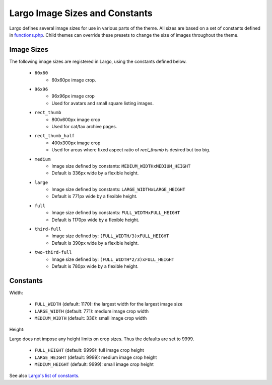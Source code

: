 Largo Image Sizes and Constants
===============================

Largo defines several image sizes for use in various parts of the theme. All sizes are based on a set of constants defined in `functions.php <../api/functions.html>`_. Child themes can override these presets to change the size of images throughout the theme.

Image Sizes
-----------

The following image sizes are registered in Largo, using the constants defined below.

  - ``60x60``
      - 60x60px image crop.
  - ``96x96``
      - 96x96px image crop
      - Used for avatars and small square listing images.
  - ``rect_thumb``
      - 800x600px image crop
      - Used for cat/tax archive pages.
  - ``rect_thumb_half``
      - 400x300px image crop
      - Used for areas where fixed aspect ratio of `rect_thumb` is desired but too big.
  - ``medium``
      - Image size defined by constants: ``MEDIUM_WIDTHxMEDIUM_HEIGHT``
      - Default is 336px wide by a flexible height.
  - ``large``
      - Image size defined by constants: ``LARGE_WIDTHxLARGE_HEIGHT``
      - Default is 771px wide by a flexible height.
  - ``full``
      - Image size defined by constants: ``FULL_WIDTHxFULL_HEIGHT``
      - Default is 1170px wide by a flexible height.
  - ``third-full``
      - Image size defined by: ``(FULL_WIDTH/3)xFULL_HEIGHT``
      - Default is 390px wide by a flexible height.
  - ``two-third-full``
      - Image size defined by: ``(FULL_WIDTH*2/3)xFULL_HEIGHT``
      - Default is 780px wide by a flexible height.

Constants
---------

Width:

  - ``FULL_WIDTH`` (default: 1170): the largest width for the largest image size
  - ``LARGE_WIDTH`` (default: 771): medium image crop width
  - ``MEDIUM_WIDTH`` (default: 336): small image crop width

Height:

Largo does not impose any height limits on crop sizes. Thus the defaults are set to 9999.

  - ``FULL_HEIGHT`` (default: 9999): full image crop height
  - ``LARGE_HEIGHT`` (default: 9999): medium image crop height
  - ``MEDIUM_HEIGHT`` (default: 9999): small image crop height

See also `Largo's list of constants <constants.html>`_.
